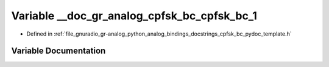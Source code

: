 .. _exhale_variable_cpfsk__bc__pydoc__template_8h_1a6d035ca6d7ad9c1acb319f1d53ba71ba:

Variable __doc_gr_analog_cpfsk_bc_cpfsk_bc_1
============================================

- Defined in :ref:`file_gnuradio_gr-analog_python_analog_bindings_docstrings_cpfsk_bc_pydoc_template.h`


Variable Documentation
----------------------


.. doxygenvariable:: __doc_gr_analog_cpfsk_bc_cpfsk_bc_1
   :project: gnuradio